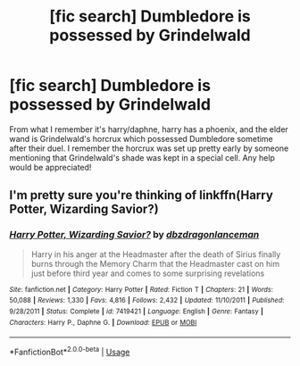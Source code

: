#+TITLE: [fic search] Dumbledore is possessed by Grindelwald

* [fic search] Dumbledore is possessed by Grindelwald
:PROPERTIES:
:Author: Daemon-Blackbrier
:Score: 2
:DateUnix: 1550889153.0
:DateShort: 2019-Feb-23
:FlairText: Fic Search
:END:
From what I remember it's harry/daphne, harry has a phoenix, and the elder wand is Grindelwald's horcrux which possessed Dumbledore sometime after their duel. I remember the horcrux was set up pretty early by someone mentioning that Grindelwald's shade was kept in a special cell. Any help would be appreciated!


** I'm pretty sure you're thinking of linkffn(Harry Potter, Wizarding Savior?)
:PROPERTIES:
:Author: SymphonySamurai
:Score: 1
:DateUnix: 1550983835.0
:DateShort: 2019-Feb-24
:END:

*** [[https://www.fanfiction.net/s/7419421/1/][*/Harry Potter, Wizarding Savior?/*]] by [[https://www.fanfiction.net/u/502195/dbzdragonlanceman][/dbzdragonlanceman/]]

#+begin_quote
  Harry in his anger at the Headmaster after the death of Sirius finally burns through the Memory Charm that the Headmaster cast on him just before third year and comes to some surprising revelations
#+end_quote

^{/Site/:} ^{fanfiction.net} ^{*|*} ^{/Category/:} ^{Harry} ^{Potter} ^{*|*} ^{/Rated/:} ^{Fiction} ^{T} ^{*|*} ^{/Chapters/:} ^{21} ^{*|*} ^{/Words/:} ^{50,088} ^{*|*} ^{/Reviews/:} ^{1,330} ^{*|*} ^{/Favs/:} ^{4,816} ^{*|*} ^{/Follows/:} ^{2,432} ^{*|*} ^{/Updated/:} ^{11/10/2011} ^{*|*} ^{/Published/:} ^{9/28/2011} ^{*|*} ^{/Status/:} ^{Complete} ^{*|*} ^{/id/:} ^{7419421} ^{*|*} ^{/Language/:} ^{English} ^{*|*} ^{/Genre/:} ^{Fantasy} ^{*|*} ^{/Characters/:} ^{Harry} ^{P.,} ^{Daphne} ^{G.} ^{*|*} ^{/Download/:} ^{[[http://www.ff2ebook.com/old/ffn-bot/index.php?id=7419421&source=ff&filetype=epub][EPUB]]} ^{or} ^{[[http://www.ff2ebook.com/old/ffn-bot/index.php?id=7419421&source=ff&filetype=mobi][MOBI]]}

--------------

*FanfictionBot*^{2.0.0-beta} | [[https://github.com/tusing/reddit-ffn-bot/wiki/Usage][Usage]]
:PROPERTIES:
:Author: FanfictionBot
:Score: 1
:DateUnix: 1550983856.0
:DateShort: 2019-Feb-24
:END:
